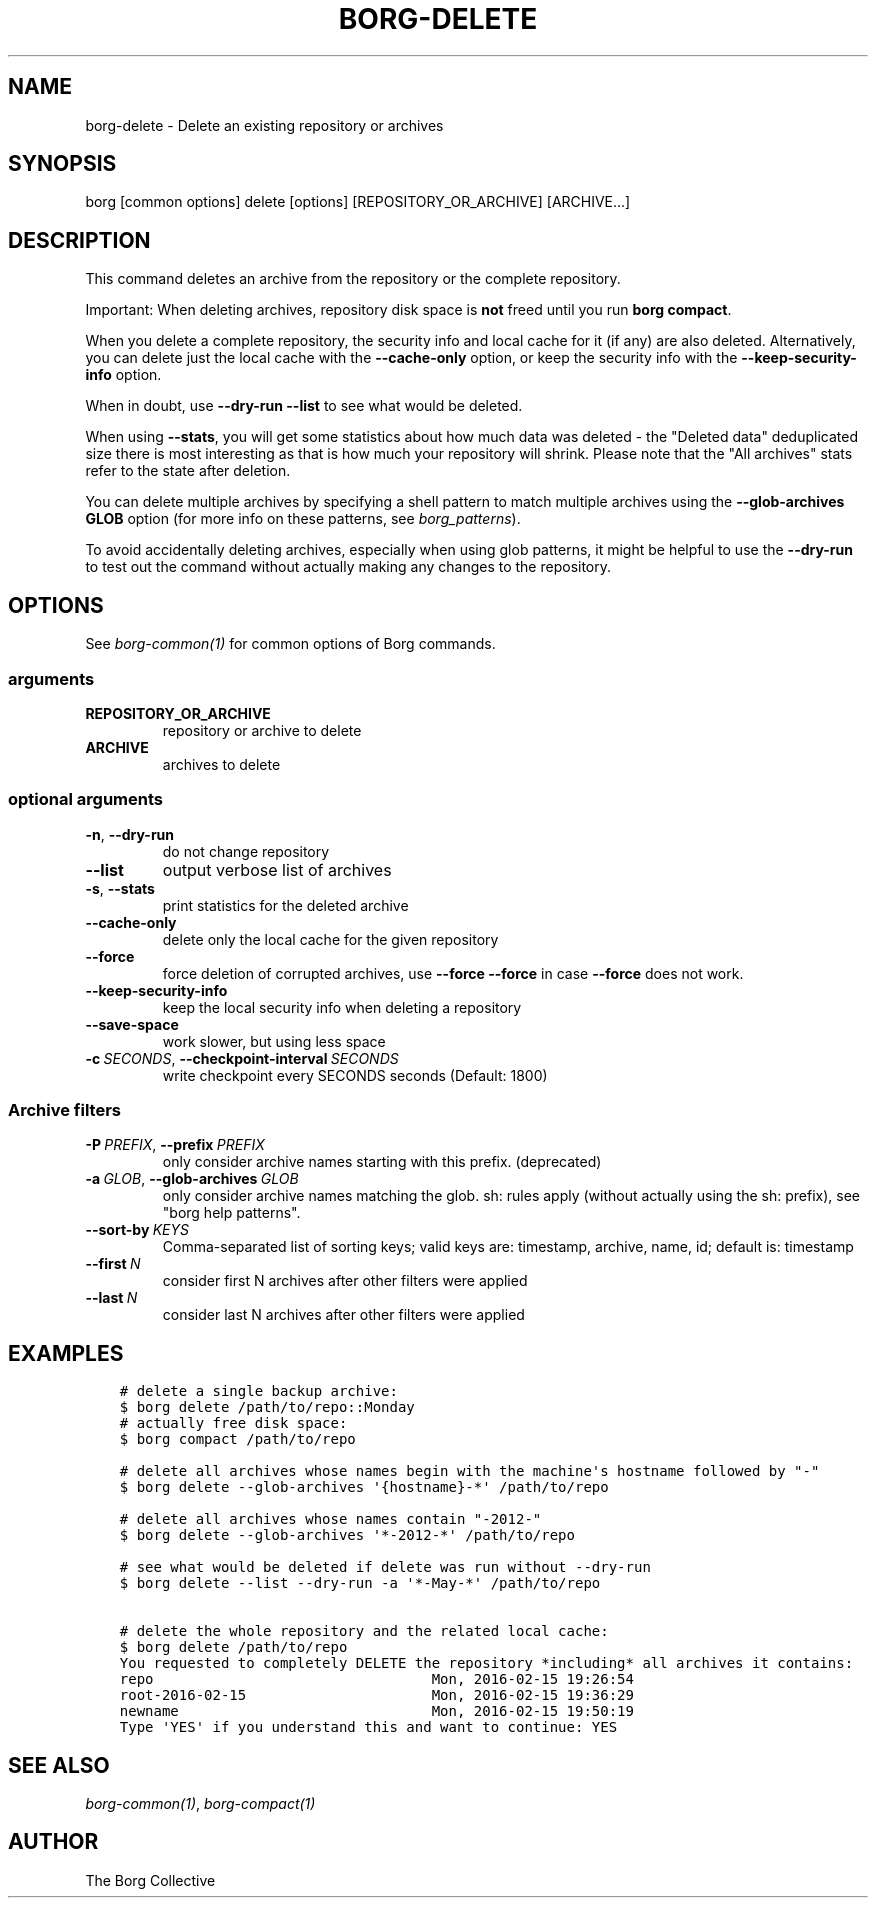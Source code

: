 .\" Man page generated from reStructuredText.
.
.
.nr rst2man-indent-level 0
.
.de1 rstReportMargin
\\$1 \\n[an-margin]
level \\n[rst2man-indent-level]
level margin: \\n[rst2man-indent\\n[rst2man-indent-level]]
-
\\n[rst2man-indent0]
\\n[rst2man-indent1]
\\n[rst2man-indent2]
..
.de1 INDENT
.\" .rstReportMargin pre:
. RS \\$1
. nr rst2man-indent\\n[rst2man-indent-level] \\n[an-margin]
. nr rst2man-indent-level +1
.\" .rstReportMargin post:
..
.de UNINDENT
. RE
.\" indent \\n[an-margin]
.\" old: \\n[rst2man-indent\\n[rst2man-indent-level]]
.nr rst2man-indent-level -1
.\" new: \\n[rst2man-indent\\n[rst2man-indent-level]]
.in \\n[rst2man-indent\\n[rst2man-indent-level]]u
..
.TH "BORG-DELETE" 1 "2024-05-26" "" "borg backup tool"
.SH NAME
borg-delete \- Delete an existing repository or archives
.SH SYNOPSIS
.sp
borg [common options] delete [options] [REPOSITORY_OR_ARCHIVE] [ARCHIVE...]
.SH DESCRIPTION
.sp
This command deletes an archive from the repository or the complete repository.
.sp
Important: When deleting archives, repository disk space is \fBnot\fP freed until
you run \fBborg compact\fP\&.
.sp
When you delete a complete repository, the security info and local cache for it
(if any) are also deleted. Alternatively, you can delete just the local cache
with the \fB\-\-cache\-only\fP option, or keep the security info with the
\fB\-\-keep\-security\-info\fP option.
.sp
When in doubt, use \fB\-\-dry\-run \-\-list\fP to see what would be deleted.
.sp
When using \fB\-\-stats\fP, you will get some statistics about how much data was
deleted \- the \(dqDeleted data\(dq deduplicated size there is most interesting as
that is how much your repository will shrink.
Please note that the \(dqAll archives\(dq stats refer to the state after deletion.
.sp
You can delete multiple archives by specifying a shell pattern to match
multiple archives using the \fB\-\-glob\-archives GLOB\fP option (for more info on
these patterns, see \fIborg_patterns\fP).
.sp
To avoid accidentally deleting archives, especially when using glob patterns,
it might be helpful to use the \fB\-\-dry\-run\fP to test out the command without
actually making any changes to the repository.
.SH OPTIONS
.sp
See \fIborg\-common(1)\fP for common options of Borg commands.
.SS arguments
.INDENT 0.0
.TP
.B REPOSITORY_OR_ARCHIVE
repository or archive to delete
.TP
.B ARCHIVE
archives to delete
.UNINDENT
.SS optional arguments
.INDENT 0.0
.TP
.B  \-n\fP,\fB  \-\-dry\-run
do not change repository
.TP
.B  \-\-list
output verbose list of archives
.TP
.B  \-s\fP,\fB  \-\-stats
print statistics for the deleted archive
.TP
.B  \-\-cache\-only
delete only the local cache for the given repository
.TP
.B  \-\-force
force deletion of corrupted archives, use \fB\-\-force \-\-force\fP in case \fB\-\-force\fP does not work.
.TP
.B  \-\-keep\-security\-info
keep the local security info when deleting a repository
.TP
.B  \-\-save\-space
work slower, but using less space
.TP
.BI \-c \ SECONDS\fR,\fB \ \-\-checkpoint\-interval \ SECONDS
write checkpoint every SECONDS seconds (Default: 1800)
.UNINDENT
.SS Archive filters
.INDENT 0.0
.TP
.BI \-P \ PREFIX\fR,\fB \ \-\-prefix \ PREFIX
only consider archive names starting with this prefix. (deprecated)
.TP
.BI \-a \ GLOB\fR,\fB \ \-\-glob\-archives \ GLOB
only consider archive names matching the glob. sh: rules apply (without actually using the sh: prefix), see \(dqborg help patterns\(dq.
.TP
.BI \-\-sort\-by \ KEYS
Comma\-separated list of sorting keys; valid keys are: timestamp, archive, name, id; default is: timestamp
.TP
.BI \-\-first \ N
consider first N archives after other filters were applied
.TP
.BI \-\-last \ N
consider last N archives after other filters were applied
.UNINDENT
.SH EXAMPLES
.INDENT 0.0
.INDENT 3.5
.sp
.nf
.ft C
# delete a single backup archive:
$ borg delete /path/to/repo::Monday
# actually free disk space:
$ borg compact /path/to/repo

# delete all archives whose names begin with the machine\(aqs hostname followed by \(dq\-\(dq
$ borg delete \-\-glob\-archives \(aq{hostname}\-*\(aq /path/to/repo

# delete all archives whose names contain \(dq\-2012\-\(dq
$ borg delete \-\-glob\-archives \(aq*\-2012\-*\(aq /path/to/repo

# see what would be deleted if delete was run without \-\-dry\-run
$ borg delete \-\-list \-\-dry\-run \-a \(aq*\-May\-*\(aq /path/to/repo

# delete the whole repository and the related local cache:
$ borg delete /path/to/repo
You requested to completely DELETE the repository *including* all archives it contains:
repo                                 Mon, 2016\-02\-15 19:26:54
root\-2016\-02\-15                      Mon, 2016\-02\-15 19:36:29
newname                              Mon, 2016\-02\-15 19:50:19
Type \(aqYES\(aq if you understand this and want to continue: YES
.ft P
.fi
.UNINDENT
.UNINDENT
.SH SEE ALSO
.sp
\fIborg\-common(1)\fP, \fIborg\-compact(1)\fP
.SH AUTHOR
The Borg Collective
.\" Generated by docutils manpage writer.
.
